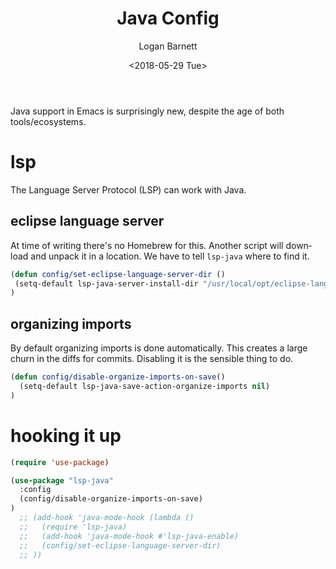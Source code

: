 #+title:    Java Config
#+author:   Logan Barnett
#+email:    logustus@gmail.com
#+date:     <2018-05-29 Tue>
#+language: en
#+tags:     java config

Java support in Emacs is surprisingly new, despite the age of both
tools/ecosystems.

* lsp
  The Language Server Protocol (LSP) can work with Java.

** eclipse language server

   At time of writing there's no Homebrew for this. Another script will download
   and unpack it in a location. We have to tell =lsp-java= where to find it.

#+begin_src emacs-lisp
(defun config/set-eclipse-language-server-dir ()
 (setq-default lsp-java-server-install-dir "/usr/local/opt/eclipse-language-server")
)
#+end_src

** organizing imports
   By default organizing imports is done automatically. This creates a large
   churn in the diffs for commits. Disabling it is the sensible thing to do.

   #+begin_src emacs-lisp
     (defun config/disable-organize-imports-on-save()
       (setq-default lsp-java-save-action-organize-imports nil)
     )
   #+end_src
* hooking it up

#+begin_src emacs-lisp
  (require 'use-package)

  (use-package "lsp-java"
    :config
    (config/disable-organize-imports-on-save)
  )
    ;; (add-hook 'java-mode-hook (lambda ()
    ;;   (require 'lsp-java)
    ;;   (add-hook 'java-mode-hook #'lsp-java-enable)
    ;;   (config/set-eclipse-language-server-dir)
    ;; ))
#+end_src
